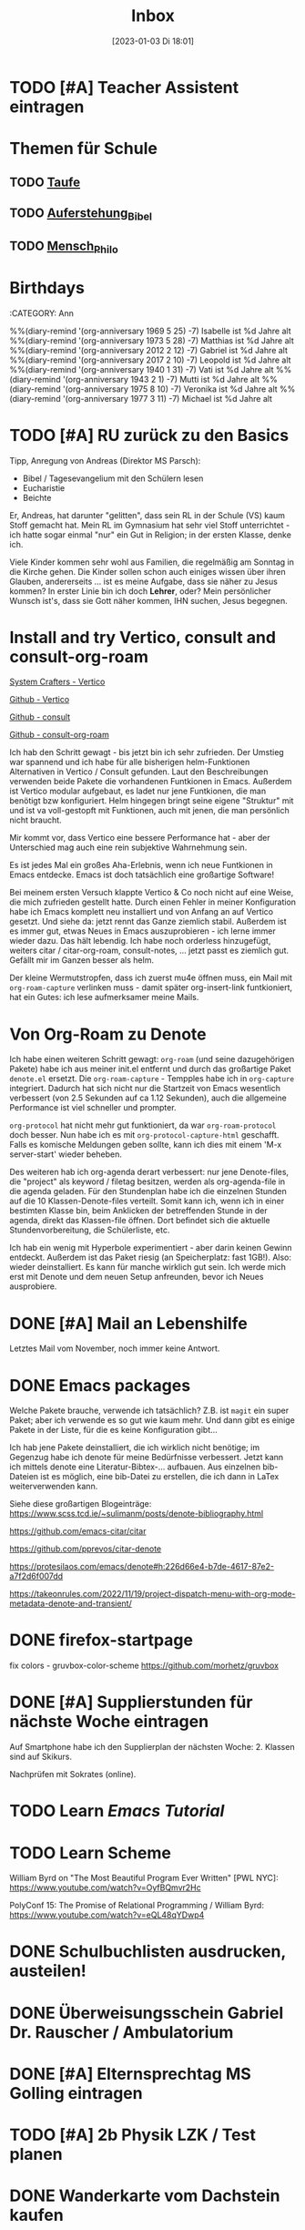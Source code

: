#+title:      Inbox
#+date:       [2023-01-03 Di 18:01]
#+filetags:   :Project:
#+identifier: 20230103T180136
#+CATEGORY: inbox

* TODO [#A] Teacher Assistent eintragen

* Themen für Schule 
** TODO [[id:93706478-1abf-4183-9a09-a0b14795bc8c][Taufe]]

** TODO [[id:cf52e625-c3eb-4c05-b1a2-c04a796c6a36][Auferstehung_Bibel]]

** TODO [[id:e385af86-339e-406c-a149-f5728cbfd8e2][Mensch_Philo]]


* Birthdays
:ROPERTIES:
:CATEGORY: Ann
:END:
%%(diary-remind '(org-anniversary 1969  5 25) -7) Isabelle ist %d Jahre alt
%%(diary-remind '(org-anniversary 1973  5 28) -7) Matthias ist %d Jahre alt
%%(diary-remind '(org-anniversary 2012  2 12) -7) Gabriel ist %d Jahre alt
%%(diary-remind '(org-anniversary 2017  2 10) -7) Leopold ist %d Jahre alt
%%(diary-remind '(org-anniversary 1940  1 31) -7) Vati ist %d Jahre alt
%%(diary-remind '(org-anniversary 1943  2 1) -7) Mutti ist %d Jahre alt
%%(diary-remind '(org-anniversary 1975  8 10) -7) Veronika ist %d Jahre alt
%%(diary-remind '(org-anniversary 1977  3 11) -7) Michael ist %d Jahre alt

* TODO [#A] RU zurück zu den Basics

Tipp, Anregung von Andreas (Direktor MS Parsch):
- Bibel / Tagesevangelium mit den Schülern lesen
- Eucharistie
- Beichte

Er, Andreas, hat darunter "gelitten", dass sein RL in der Schule (VS) kaum Stoff gemacht hat. Mein RL im Gymnasium hat sehr viel Stoff unterrichtet - ich hatte sogar einmal "nur" ein Gut in Religion; in der ersten Klasse, denke ich.

Viele Kinder kommen sehr wohl aus Familien, die regelmäßig am Sonntag in die Kirche gehen. Die Kinder sollen schon auch einiges wissen über ihren Glauben, andererseits ... ist es meine Aufgabe, dass sie näher zu Jesus kommen? In erster Linie bin ich doch *Lehrer*, oder? Mein persönlicher Wunsch ist's, dass sie Gott näher kommen, IHN suchen, Jesus begegnen. 

* Install and try Vertico, consult and consult-org-roam

[[https://systemcrafters.cc/emacs-tips/streamline-completions-with-vertico/][System Crafters - Vertico]]

[[https://github.com/minad/vertico][Github - Vertico]]

[[https://github.com/minad/consult][Github - consult]]

[[https://github.com/jgru/consult-org-roam][Github - consult-org-roam]]

Ich hab den Schritt gewagt - bis jetzt bin ich sehr zufrieden. Der Umstieg war spannend und ich habe für alle bisherigen helm-Funktionen Alternativen in Vertico / Consult gefunden. Laut den Beschreibungen verwenden beide Pakete die vorhandenen Funtkionen in Emacs. Außerdem ist Vertico modular aufgebaut, es ladet nur jene Funtkionen, die man benötigt bzw konfiguriert. Helm hingegen bringt seine eigene "Struktur" mit und ist va voll-gestopft mit Funktionen, auch mit jenen, die man persönlich nicht braucht.

Mir kommt vor, dass Vertico eine bessere Performance hat - aber der Unterschied mag auch eine rein subjektive Wahrnehmung sein.

Es ist jedes Mal ein großes Aha-Erlebnis, wenn ich neue Funtkionen in Emacs entdecke. Emacs ist doch tatsächlich eine großartige Software!

Bei meinem ersten Versuch klappte Vertico & Co noch nicht auf eine Weise, die mich zufrieden gestellt hatte. Durch einen Fehler in meiner Konfiguration habe ich Emacs komplett neu installiert und von Anfang an auf Vertico gesetzt. Und siehe da: jetzt rennt das Ganze ziemlich stabil. Außerdem ist es immer gut, etwas Neues in Emacs auszuprobieren - ich lerne immer wieder dazu. Das hält lebendig. Ich habe noch orderless hinzugefügt, weiters citar / citar-org-roam, consult-notes, ... jetzt passt es ziemlich gut. Gefällt mir im Ganzen besser als helm.

Der kleine Wermutstropfen, dass ich zuerst mu4e öffnen muss, ein Mail mit =org-roam-capture= verlinken muss - damit später org-insert-link funtkioniert, hat ein Gutes: ich lese aufmerksamer meine Mails.

* Von Org-Roam zu Denote

Ich habe einen weiteren Schritt gewagt: =org-roam= (und seine dazugehörigen Pakete) habe ich aus meiner init.el entfernt und durch das großartige Paket =denote.el= ersetzt. Die =org-roam-capture= - Tempples habe ich in =org-capture= integriert. Dadurch hat sich nicht nur die Startzeit von Emacs wesentlich verbessert (von 2.5 Sekunden auf ca 1.12 Sekunden), auch die allgemeine Performance ist viel schneller und prompter.

=org-protocol= hat nicht mehr gut funktioniert, da war =org-roam-protocol= doch besser. Nun habe ich es mit =org-protocol-capture-html= geschafft. Falls es komische Meldungen geben sollte, kann ich dies mit einem 'M-x server-start' wieder beheben.

Des weiteren hab ich org-agenda derart verbessert: nur jene Denote-files, die "project" als keyword / filetag besitzen, werden als org-agenda-file in die agenda geladen. Für den Stundenplan habe ich die einzelnen Stunden auf die 10 Klassen-Denote-files verteilt. Somit kann ich, wenn ich in einer bestimten Klasse bin, beim Anklicken der betreffenden Stunde in der agenda, direkt das Klassen-file öffnen. Dort befindet sich die aktuelle Stundenvorbereitung, die Schülerliste, etc. 

Ich hab ein wenig mit Hyperbole experimentiert - aber darin keinen Gewinn entdeckt. Außerdem ist das Paket riesig (an Speicherplatz: fast 1GB!). Also: wieder deinstalliert. Es kann für manche wirklich gut sein. Ich werde mich erst mit Denote und dem neuen Setup anfreunden, bevor ich Neues ausprobiere.

* DONE [#A] Mail an Lebenshilfe
CLOSED: [2023-01-12 Do 21:13] DEADLINE: <2023-01-11 Mi 11:30>
:LOGBOOK:
- State "DONE"       from "TODO"       [2023-01-12 Do 21:13]
:END:

Letztes Mail vom November, noch immer keine Antwort.

* DONE Emacs packages
CLOSED: [2023-01-23 Mo 07:37] DEADLINE: <2023-01-17 Di 19:00>
:LOGBOOK:
- State "DONE"       from "TODO"       [2023-01-23 Mo 07:37]
:END:

Welche Pakete brauche, verwende ich tatsächlich? Z.B. ist =magit= ein super Paket; aber ich verwende es so gut wie kaum mehr. Und dann gibt es einige Pakete in der Liste, für die es keine Konfiguration gibt...

Ich hab jene Pakete deinstalliert, die ich wirklich nicht benötige; im Gegenzug habe ich denote für meine Bedürfnisse verbessert. Jetzt kann ich mittels denote eine Literatur-Bibtex-... aufbauen. Aus einzelnen bib-Dateien ist es möglich, eine bib-Datei zu erstellen, die ich dann in LaTex weiterverwenden kann.

Siehe diese großartigen Blogeinträge:
[[https://www.scss.tcd.ie/~sulimanm/posts/denote-bibliography.html]]

[[https://github.com/emacs-citar/citar]]

[[https://github.com/pprevos/citar-denote]]

[[https://protesilaos.com/emacs/denote#h:226d66e4-b7de-4617-87e2-a7f2d6f007dd]]

[[https://takeonrules.com/2022/11/19/project-dispatch-menu-with-org-mode-metadata-denote-and-transient/]]

* DONE firefox-startpage
CLOSED: [2023-02-14 Di 08:32] DEADLINE: <2023-02-10 Fr 20:00>
:LOGBOOK:
- State "DONE"       from "TODO"       [2023-02-14 Di 08:32]
:END:

fix colors - gruvbox-color-scheme
[[https://github.com/morhetz/gruvbox]]

* DONE [#A] Supplierstunden für nächste Woche eintragen
CLOSED: [2023-03-14 Di 07:38] DEADLINE: <2023-03-07 Di 19:00>
:LOGBOOK:
- State "DONE"       from "TODO"       [2023-03-14 Di 07:38]
:END:

Auf Smartphone habe ich den Supplierplan der nächsten Woche: 2. Klassen sind auf Skikurs.

Nachprüfen mit Sokrates (online).

* TODO Learn [[Emacs Tutorial]]

* TODO Learn Scheme 

William Byrd on "The Most Beautiful Program Ever Written" [PWL NYC]:
[[https://www.youtube.com/watch?v=OyfBQmvr2Hc]]

PolyConf 15: The Promise of Relational Programming / William Byrd:
[[https://www.youtube.com/watch?v=eQL48qYDwp4]]

* DONE Schulbuchlisten ausdrucken, austeilen!
CLOSED: [2023-03-20 Mo 09:42] DEADLINE: <2023-03-20 Mo 12:00>
:LOGBOOK:
- State "DONE"       from "TODO"       [2023-03-20 Mo 09:42]
:END:

* DONE Überweisungsschein Gabriel Dr. Rauscher / Ambulatorium
CLOSED: [2023-03-20 Mo 09:56] DEADLINE: <2023-03-20 Mo 11:00>
:LOGBOOK:
- State "DONE"       from "TODO"       [2023-03-20 Mo 09:56]
:END:

* DONE [#A] Elternsprechtag MS Golling eintragen
CLOSED: [2023-04-19 Mi 15:52] DEADLINE: <2023-03-28 Di 20:00>
:LOGBOOK:
- State "DONE"       from "TODO"       [2023-04-19 Mi 15:52]
:END:

* TODO [#A] 2b Physik LZK / Test planen 
DEADLINE: <2023-04-20 Do 21:00>

* DONE Wanderkarte vom Dachstein kaufen
CLOSED: [2023-06-10 Sa 19:46] DEADLINE: <2023-06-10 Sa 16:00>
:LOGBOOK:
- State "DONE"       from "TODO"       [2023-06-10 Sa 19:46]
:END:

